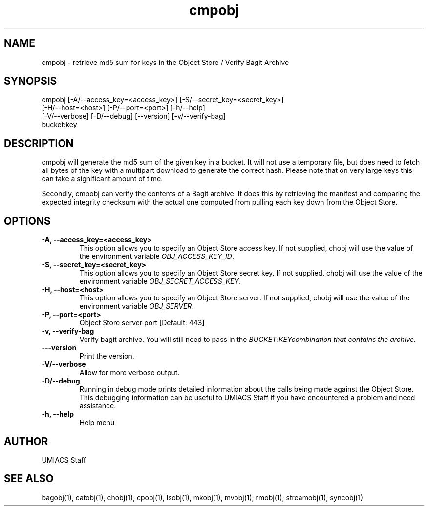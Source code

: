 ./" See http://www.fnal.gov/docs/products/ups/ReferenceManual/html/manpages.html for a good reference on manpages
.TH cmpobj 1 7/21/2015 UMobj "cmpobj Utility"

.SH NAME
cmpobj - retrieve md5 sum for keys in the Object Store / Verify Bagit Archive

.SH SYNOPSIS
cmpobj [-A/--access_key=<access_key>] [-S/--secret_key=<secret_key>]
       [-H/--host=<host>] [-P/--port=<port>] [-h/--help]
       [-V/--verbose] [-D/--debug] [--version] [-v/--verify-bag]
       bucket:key

.SH DESCRIPTION
cmpobj will generate the md5 sum of the given key in a bucket.  It will not use a temporary file, but does need to fetch all bytes of the key with a multipart download to generate the correct hash.  Please note that on very large keys this can take a significant amount of time.

Secondly, cmpobj can verify the contents of a Bagit archive.  It does this by retrieving the manifest and comparing the expected integrity checksum with the actual one computed from pulling each key down from the Object Store.

.SH OPTIONS

.TP
\fB-A, --access_key=<access_key>\fR
This option allows you to specify an Object Store access key.  If not supplied, chobj will use the value of the environment variable \fIOBJ_ACCESS_KEY_ID\fR.

.TP 
\fB-S, --secret_key=<secret_key>\fR
This option allows you to specify an Object Store secret key.  If not supplied, chobj will use the value of the environment variable \fIOBJ_SECRET_ACCESS_KEY\fR.

.TP
\fB-H, --host=<host>\fR
This option allows you to specify an Object Store server.  If not supplied, chobj will use the value of the environment variable \fIOBJ_SERVER\fR.

.TP
\fB-P, --port=<port>\fR
Object Store server port [Default: 443]

.TP
\fB-v, --verify-bag\fR
Verify bagit archive.  You will still need to pass in the \fIBUCKET\fR:\fIKEY\R combination that contains the archive.

.TP
\fB---version\fR
Print the version.

.TP
\fB-V/--verbose\fR
Allow for more verbose output.

.TP
\fB-D/--debug\fR
Running in debug mode prints detailed information about the calls being made against the Object Store.  This debugging information can be useful to UMIACS Staff if you have encountered a problem and need assistance.

.TP
\fB-h, --help\fR
Help menu

.SH AUTHOR
UMIACS Staff

.SH SEE ALSO
bagobj(1), catobj(1), chobj(1), cpobj(1), lsobj(1), mkobj(1), mvobj(1),
rmobj(1), streamobj(1), syncobj(1)
